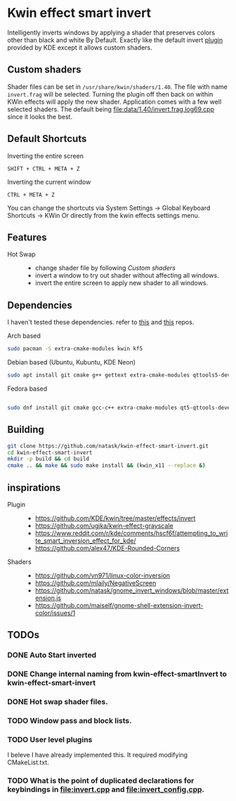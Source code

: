 * Kwin effect smart invert
Intelligently inverts windows by applying a shader that preserves colors other than black and white By Default. Exactly like the default invert [[https://github.com/KDE/kwin/tree/master/effects/invert][plugin]] provided by KDE except it allows custom shaders.
** Custom shaders
Shader files can be set in =/usr/share/kwin/shaders/1.40=. The file with name =invert.frag= will be selected. Turning the plugin off then back on within KWin effects will apply the new shader.
Application comes with a few well selected shaders. The default being [[file:data/1.40/invert.frag.log69.cpp]] since it looks the best.
** Default Shortcuts
:PROPERTIES:
:ID:       21ab3fc5-3b89-43dc-b81c-ac42309efc24
:END:
- Inverting the entire screen ::
=SHIFT + CTRL + META + Z=  
- Inverting the current window ::
=CTRL + META + Z= 

You can change the shortcuts via System Settings -> Global Keyboard Shortcuts -> KWin
Or directly from the kwin effects settings menu.
** Features
:PROPERTIES:
:ID:       947c4ab3-9cf6-4d99-9a7b-f7893ddd9cb0
:END:
:LOGBOOK:
- Newly Created           [2021-09-26 Sun 00:33:31]
:END:
- Hot Swap ::
  + change shader file by following [[Custom shaders]]
  + invert a window to try out shader without affecting all windows.
  + invert the entire screen to apply new shader to all windows.
** Dependencies
I haven't tested these dependencies. refer to [[https://github.com/ugjka/kwin-,ileffect-grayscale][this]] and [[https://github.com/alex47/KDE-Rounded-Corners][this]] repos.
- Arch based ::
#+begin_src bash
sudo pacman -S extra-cmake-modules kwin kf5
#+end_src
- Debian based (Ubuntu, Kubuntu, KDE Neon) ::
#+begin_src bash
sudo apt install git cmake g++ gettext extra-cmake-modules qttools5-dev libqt5x11extras5-dev libkf5configwidgets-dev libkf5crash-dev libkf5globalaccel-dev libkf5kio-dev libkf5notifications-dev kinit-dev kwin-dev 
#+end_src
- Fedora based ::
#+begin_src bash

sudo dnf install git cmake gcc-c++ extra-cmake-modules qt5-qttools-devel qt5-qttools-static qt5-qtx11extras-devel kf5-kconfigwidgets-devel kf5-kcrash-devel kf5-kguiaddons-devel kf5-kglobalaccel-devel kf5-kio-devel kf5-ki18n-devel kf5-knotifications-devel kf5-kinit-devel kwin-devel qt5-qtbase-devel libepoxy-devel

#+end_src
** Building
#+begin_src bash
git clone https://github.com/natask/kwin-effect-smart-invert.git
cd kwin-effect-smart-invert
mkdir -p build && cd build
cmake .. && make && sudo make install && (kwin_x11 --replace &)
#+end_src

#+RESULTS:

** inspirations
- Plugin  ::
  - [[https://github.com/KDE/kwin/tree/master/effects/invert]]
  - [[https://github.com/ugjka/kwin-effect-grayscale]]
  - [[https://www.reddit.com/r/kde/comments/hscf6f/attempting_to_write_smart_inversion_effect_for_kde/]]
  - [[https://github.com/alex47/KDE-Rounded-Corners]]
- Shaders ::
  - https://github.com/vn971/linux-color-inversion
  - https://github.com/mlaily/NegativeScreen
  - https://github.com/natask/gnome_invert_windows/blob/master/extension.js
  - https://github.com/maiself/gnome-shell-extension-invert-color/issues/1

** TODOs
*** DONE Auto Start inverted
:LOGBOOK:
- State "DONE"       from "NEXT"       [2021-09-25 Sat 20:53:42]
:END:
*** DONE Change internal naming from kwin-effect-smartInvert to kwin-effect-smart-invert
:LOGBOOK:
- State "DONE"       from "NEXT"       [2021-09-25 Sat 20:54:16]
:END:
*** DONE Hot swap shader files.
:LOGBOOK:
- State "DONE"       from "NEXT"       [2021-09-25 Sat 21:00:30]
:END:
*** TODO Window pass and block lists.
*** TODO User level plugins
I beleve I have already implemented this. It required modifying CMakeList.txt.
*** TODO What is the point of duplicated declarations for keybindings in [[file:invert.cpp]] and [[file:invert_config.cpp]].

